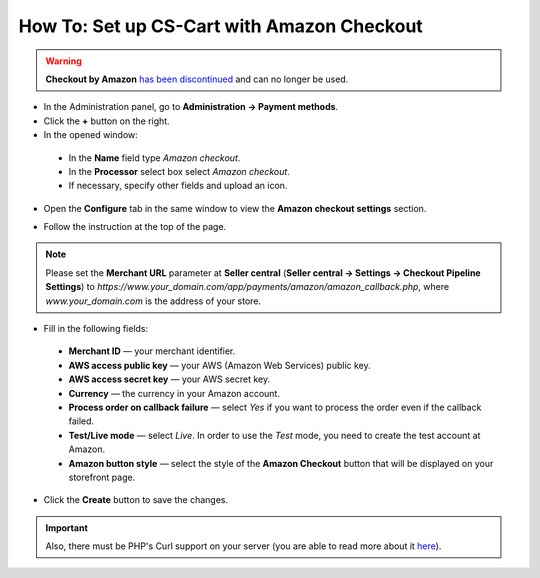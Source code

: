 *******************************************
How To: Set up CS-Cart with Amazon Checkout
*******************************************

.. warning::

    **Checkout by Amazon** `has been discontinued <https://payments.amazon.com/help/81690>`_ and can no longer be used.

*	In the Administration panel, go to **Administration → Payment methods**.
*	Click the **+** button on the right.
*	In the opened window:

    *	In the **Name** field type *Amazon checkout*.
    *	In the **Processor** select box select *Amazon checkout*.
    *	If necessary, specify other fields and upload an icon.

*	Open the **Configure** tab in the same window to view the **Amazon checkout settings** section.

.. image:: img/amazon.png
    :align: center
    :alt: Amazon Checkout

*	Follow the instruction at the top of the page.

.. note::

	Please set the **Merchant URL** parameter at **Seller central** (**Seller central → Settings → Checkout Pipeline Settings**) to *https://www.your_domain.com/app/payments/amazon/amazon_callback.php*, where *www.your_domain.com* is the address of your store.

*	Fill in the following fields:

    *	**Merchant ID** — your merchant identifier.
    *	**AWS access public key** — your AWS (Amazon Web Services) public key.
    *	**AWS access secret key** — your AWS secret key.
    *	**Currency** —  the currency in your Amazon account.
    *	**Process order on callback failure** — select *Yes* if you want to process the order even if the callback failed.
    *	**Test/Live mode** — select *Live*. In order to use the *Test* mode, you need to create the test account at Amazon.
    *	**Amazon button style** — select the style of the **Amazon Checkout** button that will be displayed on your storefront page.

*	Click the **Create** button to save the changes.

.. important::

	Also, there must be PHP's Curl support on your server (you are able to read more about it `here <http://www.php.net/curl>`_).
